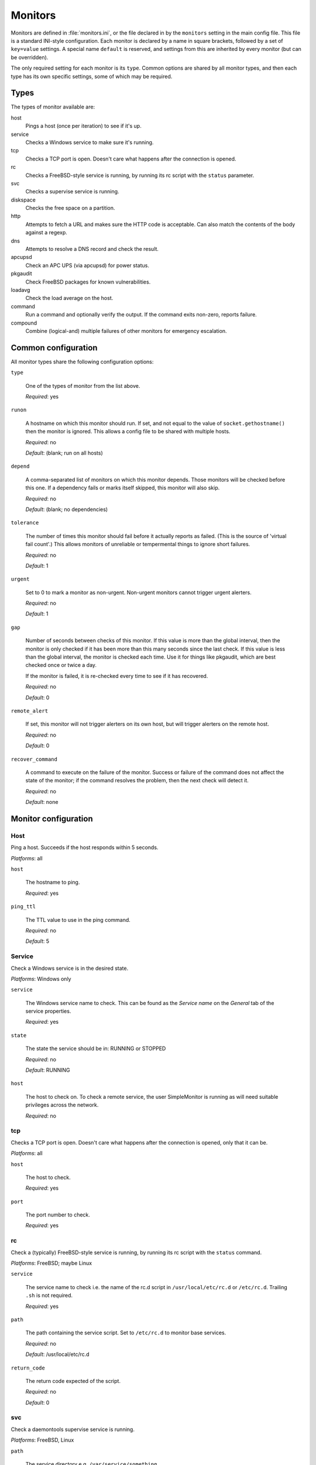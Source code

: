 Monitors
========

Monitors are defined in :file:`monitors.ini`, or the file declared in by the
``monitors`` setting in the main config file. This file is a standard INI-style
configuration. Each monitor is declared by a name in square brackets, followed
by a set of ``key=value`` settings. A special name ``default`` is reserved, and
settings from this are inherited by every monitor (but can be overridden).

The only required setting for each monitor is its ``type``. Common options are
shared by all monitor types, and then each type has its own specific settings,
some of which may be required.

Types
-----

The types of monitor available are:

host
  Pings a host (once per iteration) to see if it's up.
service
  Checks a Windows service to make sure it's running.
tcp
  Checks a TCP port is open. Doesn't care what happens after the connection is opened.
rc
  Checks a FreeBSD-style service is running, by running its rc script with the ``status`` parameter.
svc
  Checks a supervise service is running.
diskspace
  Checks the free space on a partition.
http
  Attempts to fetch a URL and makes sure the HTTP code is acceptable. Can also
  match the contents of the body against a regexp.
dns
  Attempts to resolve a DNS record and check the result.
apcupsd
  Check an APC UPS (via apcupsd) for power status.
pkgaudit
  Check FreeBSD packages for known vulnerabilities.
loadavg
  Check the load average on the host.
command
  Run a command and optionally verify the output. If the command exits non-zero, reports failure.
compound
  Combine (logical-and) multiple failures of other monitors for emergency escalation.


Common configuration
--------------------

All monitor types share the following configuration options:

``type``

  One of the types of monitor from the list above.

  *Required*: yes

``runon``

  A hostname on which this monitor should run. If set, and not equal to the
  value of ``socket.gethostname()`` then the monitor is ignored. This allows a
  config file to be shared with multiple hosts.

  *Required*: no
  
  *Default*: (blank; run on all hosts)

``depend``

  A comma-separated list of monitors on which this monitor depends. Those
  monitors will be checked before this one. If a dependency fails or marks
  itself skipped, this monitor will also skip.

  *Required*: no

  *Default*: (blank; no dependencies)

``tolerance``

  The number of times this monitor should fail before it actually reports as
  failed. (This is the source of 'virtual fail count'.) This allows monitors of
  unreliable or tempermental things to ignore short failures.

  *Required*: no

  *Default*: 1

``urgent``

  Set to 0 to mark a monitor as non-urgent. Non-urgent monitors cannot trigger
  urgent alerters.

  *Required*: no

  *Default*: 1

``gap``

  Number of seconds between checks of this monitor. If this value is more than
  the global interval, then the monitor is only checked if it has been more
  than this many seconds since the last check. If this value is less than the
  global interval, the monitor is checked each time. Use it for things like
  pkgaudit, which are best checked once or twice a day.

  If the monitor is failed, it is re-checked every time to see if it has
  recovered.

  *Required*: no

  *Default*: 0

``remote_alert``

  If set, this monitor will not trigger alerters on its own host, but will
  trigger alerters on the remote host.

  *Required*: no

  *Default*: 0

``recover_command``

  A command to execute on the failure of the monitor. Success or failure of the
  command does not affect the state of the monitor; if the command resolves the
  problem, then the next check will detect it.

  *Required*: no

  *Default*: none

Monitor configuration
---------------------

Host
~~~~

Ping a host. Succeeds if the host responds within 5 seconds.

*Platforms*: all

``host``

  The hostname to ping.

  *Required*: yes

``ping_ttl``

  The TTL value to use in the ping command.

  *Required*: no

  *Default*: 5

Service
~~~~~~~

Check a Windows service is in the desired state.

*Platforms*: Windows only

``service``

  The Windows service name to check. This can be found as the *Service name* on the *General* tab of the service properties.

  *Required*: yes

``state``

  The state the service should be in: RUNNING or STOPPED

  *Required*: no

  *Default*: RUNNING

``host``

  The host to check on. To check a remote service, the user SimpleMonitor is running as will need suitable privileges across the network.

  *Required*: no

tcp
~~~

Checks a TCP port is open. Doesn't care what happens after the connection is opened, only that it can be.

*Platforms*: all

``host``

  The host to check.

  *Required*: yes

``port``

  The port number to check.

  *Required*: yes

rc
~~

Check a (typically) FreeBSD-style service is running, by running its rc script with the ``status`` command.

*Platforms*: FreeBSD; maybe Linux

``service``

  The service name to check i.e. the name of the rc.d script in ``/usr/local/etc/rc.d`` or ``/etc/rc.d``. Trailing ``.sh`` is not required.

  *Required*: yes

``path``

  The path containing the service script. Set to ``/etc/rc.d`` to monitor base services.

  *Required*: no

  *Default*: /usr/local/etc/rc.d

``return_code``

  The return code expected of the script.

  *Required*: no

  *Default*: 0

svc
~~~

Check a daemontools supervise service is running.

*Platforms*: FreeBSD, Linux

``path``

  The service directory e.g. ``/var/service/something``

  *Required*: yes

diskspace
~~~~~~~~~

Check the free space on a partition.

*Platforms*: all

``partition``

  The partition to check. On Windows, this is a drive letter (e.g. ``C:``). On non-Windows, this is the mount point (e.g. ``/usr``).

  *Required*: yes

``limit``

  The minimum amount of free space. Give a number in bytes, or suffix with K, M or G for kilo/mega/gigabytes.

  *Required*: yes

http
~~~~

Attempts to fetch a URL via HTTP/S and make sure the return code is 200 OK. Can also verify the body of the page.

*Platforms*: all

``url``

  The URL to open.

  *Required*: yes

``regexp``

  The regexp to match in the page body (only if the response was 200 OK). If the regexp does not match, the monitor reports failure. (See Python's `re` module for syntax.)

  *Required*: no

  *Default*: none

``allowed_codes``

  A comma-separated list of acceptable HTTP status codes *in addition* to 200.

  *Required*: no

  *Default*: none

dns
~~~

Attempts to resolve a DNS record, and optionally check the result. Requires that ``dig`` is available in ``$PATH``.

*Platforms*: POSIX with dig

``record``

  The DNS name to resolve.

  *Required*: yes

``record_type``

  The record type.

  *Required*: no

  *Default*: A

``desired_val``

  The value you want the record to have. For results with newlines (e.g. MX records), format them like this:

  .. code-block:: ini

     desired_val: 10 a.mx.domain.com
       20 b.mx.domain.com
       30 c.mx.domain.com

  Note the leading spaces on the continuation lines.

  *Required*: no

  *Default*: none (i.e. as long as the record resolves the monitor will succeed)

``server``

  The server to send the request to.

  *Required*: no

  *Default*: none (use the system resolver configuration)



